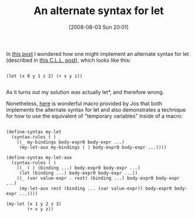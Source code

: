 #+POSTID: 307
#+DATE: [2008-08-03 Sun 20:01]
#+OPTIONS: toc:nil num:nil todo:nil pri:nil tags:nil ^:nil TeX:nil
#+CATEGORY: Link
#+TAGS: Scheme
#+TITLE: An alternate syntax for let

In [[http://list.cs.brown.edu/pipermail/plt-scheme/2008-April/024044.html][this post]] I wondered how one might implement an alternate syntax for let (described in [[http://groups.google.com/group/comp.lang.lisp/msg/a18d840fe8cdd1d3?hl=en][this C.L.L. post]]), which looks like this:



#+BEGIN_EXAMPLE
    
(let (x 0 y 1 z 2) (+ x y z))

#+END_EXAMPLE



As it turns out my solution was actually let*, and therefore wrong. 

Nonetheless, [[http://list.cs.brown.edu/pipermail/plt-scheme/2008-April/024047.html][here]] is wonderful macro provided by Jos that both implements the alternate syntax for let and also demonstrates a technique for how to use the equivalent of "temporary variables" inside of a macro:



#+BEGIN_EXAMPLE
    
(define-syntax my-let
  (syntax-rules ( )
    ((_ my-bindings body-expr0 body-expr ...)
     (my-let-aux my-bindings ( ) body-expr0 body-expr ...))))

(define-syntax my-let-aux
  (syntax-rules ( )
    ((_ ( ) (binding ...) body-expr0 body-expr ...)
     (let (binding ...) body-expr0 body-expr ...))
    ((_ (var value-expr . rest) (binding ...) body-expr0 body-expr ...)
     (my-let-aux rest (binding ... (var value-expr)) body-expr0 body-expr ...))))

(my-let (x 1 y 2 z 3)
        (+ x y z))

#+END_EXAMPLE



